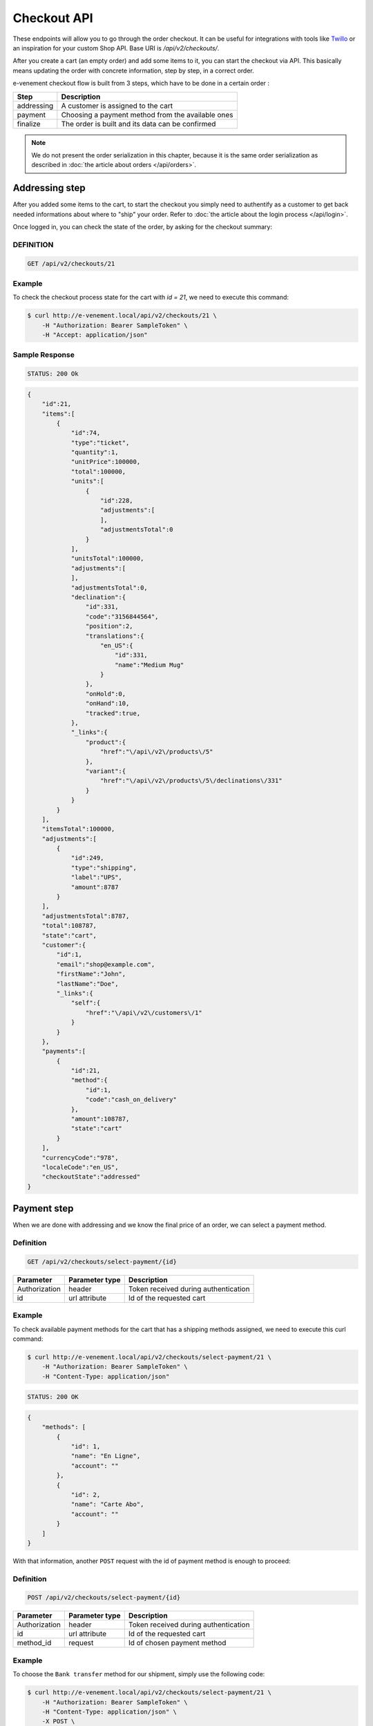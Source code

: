 Checkout API
============

These endpoints will allow you to go through the order checkout. It can be useful for integrations with tools like `Twillo <https://www.twilio.com/docs/>`_ or an inspiration for your custom Shop API.
Base URI is `/api/v2/checkouts/`.

After you create a cart (an empty order) and add some items to it, you can start the checkout via API.
This basically means updating the order with concrete information, step by step, in a correct order.

e-venement checkout flow is built from 3 steps, which have to be done in a certain order :

+------------+---------------------------------------------------------+
| Step       | Description                                             |
+============+=========================================================+
| addressing | A customer is assigned to the cart                      |
+------------+---------------------------------------------------------+
| payment    | Choosing a payment method from the available ones       |
+------------+---------------------------------------------------------+
| finalize   | The order is built and its data can be confirmed        |
+------------+---------------------------------------------------------+

.. note::

    We do not present the order serialization in this chapter, because it is the same order serialization as described in :doc:`the article about orders </api/orders>`.

Addressing step
---------------

After you added some items to the cart, to start the checkout you simply need to authentify as a customer to get
back needed informations about where to "ship" your order. Refer to :doc:`the article about the login process </api/login>`.

Once logged in, you can check the state of the order, by asking for the checkout summary:

DEFINITION
^^^^^^^^^^

.. code-block:: text

  GET /api/v2/checkouts/21

Example
^^^^^^^

To check the checkout process state for the cart with `id = 21`, we need to execute this command:

.. code-block:: bash

    $ curl http://e-venement.local/api/v2/checkouts/21 \
        -H "Authorization: Bearer SampleToken" \
        -H "Accept: application/json"

Sample Response
^^^^^^^^^^^^^^^^^^

.. code-block:: text

    STATUS: 200 Ok

.. code-block:: json

    {
        "id":21,
        "items":[
            {
                "id":74,
                "type":"ticket",
                "quantity":1,
                "unitPrice":100000,
                "total":100000,
                "units":[
                    {
                        "id":228,
                        "adjustments":[
                        ],
                        "adjustmentsTotal":0
                    }
                ],
                "unitsTotal":100000,
                "adjustments":[
                ],
                "adjustmentsTotal":0,
                "declination":{
                    "id":331,
                    "code":"3156844564",
                    "position":2,
                    "translations":{
                        "en_US":{
                            "id":331,
                            "name":"Medium Mug"
                        }
                    },
                    "onHold":0,
                    "onHand":10,
                    "tracked":true,
                },
                "_links":{
                    "product":{
                        "href":"\/api\/v2\/products\/5"
                    },
                    "variant":{
                        "href":"\/api\/v2\/products\/5\/declinations\/331"
                    }
                }
            }
        ],
        "itemsTotal":100000,
        "adjustments":[
            {
                "id":249,
                "type":"shipping",
                "label":"UPS",
                "amount":8787
            }
        ],
        "adjustmentsTotal":8787,
        "total":108787,
        "state":"cart",
        "customer":{
            "id":1,
            "email":"shop@example.com",
            "firstName":"John",
            "lastName":"Doe",
            "_links":{
                "self":{
                    "href":"\/api\/v2\/customers\/1"
                }
            }
        },
        "payments":[
            {
                "id":21,
                "method":{
                    "id":1,
                    "code":"cash_on_delivery"
                },
                "amount":108787,
                "state":"cart"
            }
        ],
        "currencyCode":"978",
        "localeCode":"en_US",
        "checkoutState":"addressed"
    }

Payment step
------------

When we are done with addressing and we know the final price of an order, we can select a payment method.

Definition
^^^^^^^^^^

.. code-block:: text

    GET /api/v2/checkouts/select-payment/{id}

+---------------+----------------+--------------------------------------+
| Parameter     | Parameter type | Description                          |
+===============+================+======================================+
| Authorization | header         | Token received during authentication |
+---------------+----------------+--------------------------------------+
| id            | url attribute  | Id of the requested cart             |
+---------------+----------------+--------------------------------------+

Example
^^^^^^^

To check available payment methods for the cart that has a shipping methods assigned, we need to execute this curl command:

.. code-block:: bash

    $ curl http://e-venement.local/api/v2/checkouts/select-payment/21 \
        -H "Authorization: Bearer SampleToken" \
        -H "Content-Type: application/json"

.. code-block:: text

    STATUS: 200 OK

.. code-block:: json

    {
        "methods": [
            {
                "id": 1,
                "name": "En Ligne",
                "account": ""
            },
            {
                "id": 2,
                "name": "Carte Abo",
                "account": ""
            }
        ]
    }

With that information, another ``POST`` request with the id of payment method is enough to proceed:

Definition
^^^^^^^^^^

.. code-block:: text

    POST /api/v2/checkouts/select-payment/{id}

+----------------------+----------------+--------------------------------------+
| Parameter            | Parameter type | Description                          |
+======================+================+======================================+
| Authorization        | header         | Token received during authentication |
+----------------------+----------------+--------------------------------------+
| id                   | url attribute  | Id of the requested cart             |
+----------------------+----------------+--------------------------------------+
| method_id            | request        | Id of chosen payment method          |
+----------------------+----------------+--------------------------------------+

Example
^^^^^^^

To choose the ``Bank transfer`` method for our shipment, simply use the following code:

.. code-block:: bash

    $ curl http://e-venement.local/api/v2/checkouts/select-payment/21 \
        -H "Authorization: Bearer SampleToken" \
        -H "Content-Type: application/json" \
        -X POST \
        --data '
            {
                "method_id": 1
            }
        '

Sample Responses
^^^^^^^^^^^^^^^^^^

.. code-block:: text

    STATUS: 200 Success

.. code-block:: json

    {
        "methods": {
            "PayboxPayment": {
                "url": "https:\/\/preprod-tpeweb.paybox.com\/cgi\/MYchoix_pagepaiement.cgi",
                "method": "POST",
                "arguments": {
                    "PBX_SITE": "1999888",
                    "PBX_RANG": "32",
                    "PBX_IDENTIFIANT": "1",
                    "PBX_TOTAL": "500",
                    "PBX_DEVISE": "978",
                    "PBX_CMD": "1168",
                    "PBX_PORTEUR": "test@domain.tld",
                    "PBX_RETOUR": "amount:M;transaction_id:R;card_type:C;ip_country:I;paybox_id:S;authorisation:A;error:E;signature:K",
                    "PBX_HASH": "SHA512",
                    "PBX_TIME": "2017-07-20T14:21:26+02:00",
                    "PBX_EFFECTUE": "http:\/\/www.qwant.com\/?success",
                    "PBX_ANNULE": "http:\/\/www.qwant.com\/?cancel",
                    "PBX_REFUSE": "http:\/\/www.qwant.com\/?cancel",
                    "PBX_REPONDRE_A": "https:\/\/e-venement.local\/api\/v2\/checkouts\/complete\/1168%3Fcurrency%3D978",
                    "PBX_HMAC": "516C573A063158C23841DFAB56C6D37C141279A6C54083F75C20CE3919BCA862AAC16F0B3A533AA259FFCD6B208F8B321545241711E75F85CC4A750D3A241BF1"
                },
                "curl": "curl -k https:\/\/preprod-tpeweb.paybox.com\/cgi\/MYchoix_pagepaiement.cgi -X POST --data 'PBX_SITE=1999888&PBX_RANG=32&PBX_IDENTIFIANT=1&PBX_TOTAL=500&PBX_DEVISE=978&PBX_CMD=1168&PBX_PORTEUR=test%40domain.tld&PBX_RETOUR=amount%3AM%3Btransaction_id%3AR%3Bcard_type%3AC%3Bip_country%3AI%3Bpaybox_id%3AS%3Bauthorisation%3AA%3Berror%3AE%3Bsignature%3AK&PBX_HASH=SHA512&PBX_TIME=2017-07-20T14%3A21%3A26%2B02%3A00&PBX_EFFECTUE=http%3A%2F%2Fwww.qwant.com%2F%3Fsuccess&PBX_ANNULE=http%3A%2F%2Fwww.qwant.com%2F%3Fcancel&PBX_REFUSE=http%3A%2F%2Fwww.qwant.com%2F%3Fcancel&PBX_REPONDRE_A=https%3A%2F%2Fe-venement.local%2Ftck.php%2Fapi%2Fv2%2Fcheckouts%2Fcomplete%2F1168%253Fcurrency%253D978&PBX_HMAC=516C573A063158C23841DFAB56C6D37C141279A6C54083F75C20CE3919BCA862AAC16F0B3A533AA259FFCD6B208F8B321545241711E75F85CC4A750D3A241BF1'",
                "html": "<form action=\"https:\/\/preprod-tpeweb.paybox.com\/cgi\/MYchoix_pagepaiement.cgi\" method=\"POST\" class=\"autosubmit\" id=\"payment-form\" target=\"_top\" >\n<input type=\"hidden\" name=\"PBX_SITE\" value=\"1999888\" \/>\n<input type=\"hidden\" name=\"PBX_RANG\" value=\"32\" \/>\n<input type=\"hidden\" name=\"PBX_IDENTIFIANT\" value=\"1\" \/>\n<input type=\"hidden\" name=\"PBX_TOTAL\" value=\"500\" \/>\n<input type=\"hidden\" name=\"PBX_DEVISE\" value=\"978\" \/>\n<input type=\"hidden\" name=\"PBX_CMD\" value=\"1168\" \/>\n<input type=\"hidden\" name=\"PBX_PORTEUR\" value=\"test@domain.tld\" \/>\n<input type=\"hidden\" name=\"PBX_RETOUR\" value=\"amount:M;transaction_id:R;card_type:C;ip_country:I;paybox_id:S;authorisation:A;error:E;signature:K\" \/>\n<input type=\"hidden\" name=\"PBX_HASH\" value=\"SHA512\" \/>\n<input type=\"hidden\" name=\"PBX_TIME\" value=\"2017-07-20T14:21:26+02:00\" \/>\n<input type=\"hidden\" name=\"PBX_EFFECTUE\" value=\"http:\/\/www.qwant.com\/?success\" \/>\n<input type=\"hidden\" name=\"PBX_ANNULE\" value=\"http:\/\/www.qwant.com\/?cancel\" \/>\n<input type=\"hidden\" name=\"PBX_REFUSE\" value=\"http:\/\/www.qwant.com\/?cancel\" \/>\n<input type=\"hidden\" name=\"PBX_REPONDRE_A\" value=\"https:\/\/e-venement.local\/api\/v2\/checkouts\/complete\/1168%3Fcurrency%3D978\" \/>\n<input type=\"hidden\" name=\"PBX_HMAC\" value=\"516C573A063158C23841DFAB56C6D37C141279A6C54083F75C20CE3919BCA862AAC16F0B3A533AA259FFCD6B208F8B321545241711E75F85CC4A750D3A241BF1\" \/><input type=\"image\" alt=\"P\" value=\"Paybox\" src=\"https:\/\/preprod-tpeweb.paybox.com\/favicon.ico\" \/><a href=\"#\" onclick=\"javascript: document.getElementById('payment-form').submit(); return false;\">aybox<\/a><\/form>"
            }
        }
    }

If the cart has a ``total`` of 0 or payment values equal to items total, you should get this :

.. code-block:: text

    STATUS: 200 Success

.. code-block:: json

    {
        "methods": {
            "NothingToPay": null
        }
    }

Final step
-----------

After choosing the payment method we are ready to finalize the cart and make an order. Now, you can get its snapshot by calling a ``GET`` request:

.. tip::

    The same definition has been used over this chapter, to see the current state of the order.

Definition
^^^^^^^^^^

.. code-block:: text

    GET /api/v2/checkouts/{id}

+---------------+----------------+--------------------------------------+
| Parameter     | Parameter type | Description                          |
+===============+================+======================================+
| Authorization | header         | Token received during authentication |
+---------------+----------------+--------------------------------------+
| id            | url attribute  | Id of the requested cart             |
+---------------+----------------+--------------------------------------+

Example
^^^^^^^

To check the fully constructed cart with `id = 21`, use the following command:

.. code-block:: bash

    $ curl http://e-venement.local/api/v2/checkouts/21 \
        -H "Authorization: Bearer SampleToken" \
        -H "Content-Type: application/json"

.. code-block:: text

    STATUS: 200 OK

.. code-block:: json

    {
        "id":21,
        "items":[
            {
                "id":74,
                "type":"tickets",
                "quantity":1,
                "unitPrice":100000,
                "total":100000,
                "units":[
                    {
                        "id":228,
                        "adjustments":[
                        ],
                        "adjustmentsTotal":0
                    }
                ],
                "unitsTotal":100000,
                "adjustments":[
                ],
                "adjustmentsTotal":0,
                "declination":{
                    "id":331,
                    "code":"MEDIUM_MUG_CUP",
                    "optionValues":[
                        {
                            "code":"mug_type_medium"
                        }
                    ],
                    "position":2,
                    "translations":{
                        "en_US":{
                        }
                    },
                    "on_hold":0,
                    "on_hand":10,
                    "tracked":false,
                    "channelPricings":{
                        "US_WEB":{
                            "channelCode":"US_WEB",
                            "price":100000
                        }
                    }
                },
                "_links":{
                    "product":{
                        "href":"\/api\/v1\/products\/5"
                    },
                    "variant":{
                        "href":"\/api\/v1\/products\/5\/declinations\/331"
                    }
                }
            }
        ],
        "itemsTotal":100000,
        "adjustments":[
            {
                "id":252,
                "type":"shipping",
                "label":"DHL Express",
                "amount":3549
            }
        ],
        "adjustmentsTotal":3549,
        "total":103549,
        "state":"cart",
        "customer":{
            "id":1,
            "email":"shop@example.com",
            "firstName":"John",
            "lastName":"Doe",
            "gender":"u"
            },
            "_links":{
                "self":{
                    "href":"\/api\/v2\/customers\/1"
                }
            }
        },
        "payments":[
            {
                "id":21,
                "method":{
                    "id":2,
                    "code":"bank_transfer"
                },
                "amount":103549,
                "state":"cart"
            }
        ],
        "shipments":[
            {
                "id":21,
                "state":"cart",
                "method":{
                    "code":"dhl_express",
                    "enabled":true
                }
            }
        ],
        "currencyCode":"978",
        "localeCode":"en_US",
        "checkoutState":"payment_selected"
    }

This is how your final order will look like. If you are satisfied with that response, simply call another request as defined in the ``select-payment`` POST call to follow with the bank to confirm the checkout, which will (according to the details given for payment) transform the current cart into a real order that will appear in the backend.

Definition
^^^^^^^^^^

Example:

.. code-block:: text

    POST http://www.paybox.com/pay/

+---------------+----------------+---------------------------------------------------------------------------+
| Parameter     | Parameter type | Description                                                               |
+===============+================+===========================================================================+
| Authorization | header         | Token received during authentication                                      |
+---------------+----------------+---------------------------------------------------------------------------+
| id            | url attribute  | Id of the requested cart                                                  |
+---------------+----------------+---------------------------------------------------------------------------+
| arguments     | request        | Batch of arguments given in the select-payment POST response URL encoded  |
+---------------+----------------+---------------------------------------------------------------------------+

Example
^^^^^^^

To finalize the previously built order, execute the following URL in a browser, as usual clients should do:

Note: this is an example using GET requests, it usually can be required to use POST...

.. code-block:: bash

    $ firefox http://www.paybox.com/pay?PBX_SITE=http%3A%2F%2Fe-venement.local%2F&PBX_IDENTIFIANT=123123123&PBX_HASH=abcdefghijklmn&PBX_TOTAL=100&PBX_REPONDRE_A=http%3A%2F%2Fe-venement.local%2Fapi%2Fv2%2Fcheckouts%2Fcomplete%2F21"

At the end, if payment is successful, the bank system should have call the ``/api/v2/checkouts/complete/21`` URI with expected arguments. This call should have transformed the cart into an order, and created a new cart attached to the current customer. Then the previous order can be found back in the list of available carts calling ``/api/v2/carts`` while the customer is still known by the system.
